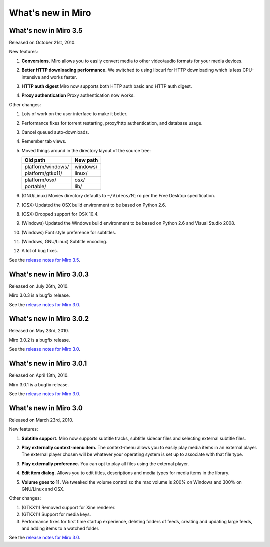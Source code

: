 ====================
 What's new in Miro
====================

What's new in Miro 3.5
======================

Released on October 21st, 2010.

New features:

1. **Conversions.** Miro allows you to easily convert media to other 
   video/audio formats for your media devices.

   .. SCREENSHOT
      Screenshot of conversions tab with conversions going.

   .. image:: _static/whatsnew_3_5_conversions.png

2. **Better HTTP downloading performance.** We switched to using
   libcurl for HTTP downloading which is less CPU-intensive and
   works faster.

3. **HTTP auth digest** Miro now supports both HTTP auth basic and
   HTTP auth digest.

4. **Proxy authentication** Proxy authentication now works.


Other changes:

1. Lots of work on the user interface to make it better.

2. Performance fixes for torrent restarting, proxy/http
   authentication, and database usage.

3. Cancel queued auto-downloads.

4. Remember tab views.

5. Moved things around in the directory layout of the source tree:

   ==================  ========
   Old path            New path
   ==================  ========
   platform/windows/   windows/
   platform/gtkx11/    linux/
   platform/osx/       osx/
   portable/           lib/
   ==================  ========

6. (GNU/Linux) Movies directory defaults to ``~/Videos/Miro`` per the
   Free Desktop specification.

7. (OSX) Updated the OSX build environment to be based on Python 2.6.

8. (OSX) Dropped support for OSX 10.4.

9. (Windows) Updated the Windows build environment to be based on
   Python 2.6 and Visual Studio 2008.

10. (Windows) Font style preference for subtitles.

11. (Windows, GNU/Linux) Subtitle encoding.

12. A lot of bug fixes.

See the `release notes for Miro 3.5 <https://develop.participatoryculture.org/index.php/3.5ReleaseNotes>`_.


What's new in Miro 3.0.3
========================

Released on July 26th, 2010.

Miro 3.0.3 is a bugfix release.

See the `release notes for Miro 3.0 <https://develop.participatoryculture.org/index.php/3.0ReleaseNotes>`_.


What's new in Miro 3.0.2
========================

Released on May 23rd, 2010.

Miro 3.0.2 is a bugfix release.

See the `release notes for Miro 3.0 <https://develop.participatoryculture.org/index.php/3.0ReleaseNotes>`_.


What's new in Miro 3.0.1
========================

Released on April 13th, 2010.

Miro 3.0.1 is a bugfix release.

See the `release notes for Miro 3.0 <https://develop.participatoryculture.org/index.php/wiki/3.0ReleaseNotes>`_.


What's new in Miro 3.0
======================

Released on March 23rd, 2010.

New features:

1. **Subtitle support.**  Miro now supports subtitle tracks, subtitle
   sidecar files and selecting external subtitle files.

   .. SCREENSHOT
      Screenshot of subtitle menu showing tracks.

   .. image:: _static/whatsnew_3_0_subtitles_support.png

2. **Play externally context-menu item.** The context-menu allows you
   to easily play media items in an external player.  The external
   player chosen will be whatever your operating system is set up to
   associate with that file type.

   .. SCREENSHOT
      Screenshot of Play Externally context-menu item.

   .. image:: _static/whatsnew_3_0_play_externally_menu.png

3. **Play externally preference.** You can opt to play all files using
   the external player.

   .. SCREENSHOT
      Screenshot of Play in Miro. preference.

   .. image:: _static/whatsnew_3_0_play_externally_preference.png

4. **Edit item dialog.** Allows you to edit titles, descriptions and
   media types for media items in the library.

   .. SCREENSHOT
      Screenshot of Edit Item dialog.

   .. image:: _static/whatsnew_3_0_edit_item_dialog.png

5. **Volume goes to 11.** We tweaked the volume control so the max
   volume is 200% on Windows and 300% on GNU/Linux and OSX.

Other changes:

1. (GTKX11) Removed support for Xine renderer.

2. (GTKX11) Support for media keys.

3. Performance fixes for first time startup experience, deleting
   folders of feeds, creating and updating large feeds, and adding
   items to a watched folder.

See the `release notes for Miro 3.0 <https://develop.participatoryculture.org/index.php/3.0ReleaseNotes>`_.
